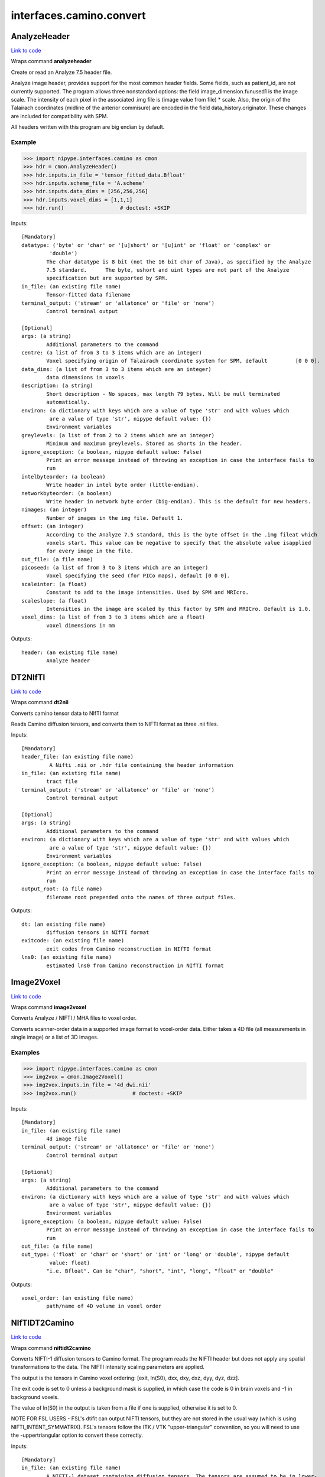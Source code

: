 .. AUTO-GENERATED FILE -- DO NOT EDIT!

interfaces.camino.convert
=========================


.. _nipype.interfaces.camino.convert.AnalyzeHeader:


.. index:: AnalyzeHeader

AnalyzeHeader
-------------

`Link to code <http://github.com/nipy/nipype/tree/9595f272aa4086ea28f7534a8bd05690f60bf6b8/nipype/interfaces/camino/convert.py#L528>`__

Wraps command **analyzeheader**

Create or read an Analyze 7.5 header file.

Analyze image header, provides support for the most common header fields.
Some fields, such as patient_id, are not currently supported. The program allows
three nonstandard options: the field image_dimension.funused1 is the image scale.
The intensity of each pixel in the associated .img file is (image value from file) * scale.
Also, the origin of the Talairach coordinates (midline of the anterior commisure) are encoded
in the field data_history.originator. These changes are included for compatibility with SPM.

All headers written with this program are big endian by default.

Example
~~~~~~~

>>> import nipype.interfaces.camino as cmon
>>> hdr = cmon.AnalyzeHeader()
>>> hdr.inputs.in_file = 'tensor_fitted_data.Bfloat'
>>> hdr.inputs.scheme_file = 'A.scheme'
>>> hdr.inputs.data_dims = [256,256,256]
>>> hdr.inputs.voxel_dims = [1,1,1]
>>> hdr.run()                  # doctest: +SKIP

Inputs::

        [Mandatory]
        datatype: ('byte' or 'char' or '[u]short' or '[u]int' or 'float' or 'complex' or
                 'double')
                The char datatype is 8 bit (not the 16 bit char of Java), as specified by the Analyze
                7.5 standard.      The byte, ushort and uint types are not part of the Analyze
                specification but are supported by SPM.
        in_file: (an existing file name)
                Tensor-fitted data filename
        terminal_output: ('stream' or 'allatonce' or 'file' or 'none')
                Control terminal output

        [Optional]
        args: (a string)
                Additional parameters to the command
        centre: (a list of from 3 to 3 items which are an integer)
                Voxel specifying origin of Talairach coordinate system for SPM, default         [0 0 0].
        data_dims: (a list of from 3 to 3 items which are an integer)
                data dimensions in voxels
        description: (a string)
                Short description - No spaces, max length 79 bytes. Will be null terminated
                automatically.
        environ: (a dictionary with keys which are a value of type 'str' and with values which
                 are a value of type 'str', nipype default value: {})
                Environment variables
        greylevels: (a list of from 2 to 2 items which are an integer)
                Minimum and maximum greylevels. Stored as shorts in the header.
        ignore_exception: (a boolean, nipype default value: False)
                Print an error message instead of throwing an exception in case the interface fails to
                run
        intelbyteorder: (a boolean)
                Write header in intel byte order (little-endian).
        networkbyteorder: (a boolean)
                Write header in network byte order (big-endian). This is the default for new headers.
        nimages: (an integer)
                Number of images in the img file. Default 1.
        offset: (an integer)
                According to the Analyze 7.5 standard, this is the byte offset in the .img fileat which
                voxels start. This value can be negative to specify that the absolute value isapplied
                for every image in the file.
        out_file: (a file name)
        picoseed: (a list of from 3 to 3 items which are an integer)
                Voxel specifying the seed (for PICo maps), default [0 0 0].
        scaleinter: (a float)
                Constant to add to the image intensities. Used by SPM and MRIcro.
        scaleslope: (a float)
                Intensities in the image are scaled by this factor by SPM and MRICro. Default is 1.0.
        voxel_dims: (a list of from 3 to 3 items which are a float)
                voxel dimensions in mm

Outputs::

        header: (an existing file name)
                Analyze header

.. _nipype.interfaces.camino.convert.DT2NIfTI:


.. index:: DT2NIfTI

DT2NIfTI
--------

`Link to code <http://github.com/nipy/nipype/tree/9595f272aa4086ea28f7534a8bd05690f60bf6b8/nipype/interfaces/camino/convert.py#L344>`__

Wraps command **dt2nii**

Converts camino tensor data to NIfTI format

Reads Camino diffusion tensors, and converts them to NIFTI format as three .nii files.

Inputs::

        [Mandatory]
        header_file: (an existing file name)
                 A Nifti .nii or .hdr file containing the header information
        in_file: (an existing file name)
                tract file
        terminal_output: ('stream' or 'allatonce' or 'file' or 'none')
                Control terminal output

        [Optional]
        args: (a string)
                Additional parameters to the command
        environ: (a dictionary with keys which are a value of type 'str' and with values which
                 are a value of type 'str', nipype default value: {})
                Environment variables
        ignore_exception: (a boolean, nipype default value: False)
                Print an error message instead of throwing an exception in case the interface fails to
                run
        output_root: (a file name)
                filename root prepended onto the names of three output files.

Outputs::

        dt: (an existing file name)
                diffusion tensors in NIfTI format
        exitcode: (an existing file name)
                exit codes from Camino reconstruction in NIfTI format
        lns0: (an existing file name)
                estimated lns0 from Camino reconstruction in NIfTI format

.. _nipype.interfaces.camino.convert.Image2Voxel:


.. index:: Image2Voxel

Image2Voxel
-----------

`Link to code <http://github.com/nipy/nipype/tree/9595f272aa4086ea28f7534a8bd05690f60bf6b8/nipype/interfaces/camino/convert.py#L34>`__

Wraps command **image2voxel**

Converts Analyze / NIFTI / MHA files to voxel order.

Converts scanner-order data in a supported image format to voxel-order data.
Either takes a 4D file (all measurements in single image)
or a list of 3D images.

Examples
~~~~~~~~

>>> import nipype.interfaces.camino as cmon
>>> img2vox = cmon.Image2Voxel()
>>> img2vox.inputs.in_file = '4d_dwi.nii'
>>> img2vox.run()                  # doctest: +SKIP

Inputs::

        [Mandatory]
        in_file: (an existing file name)
                4d image file
        terminal_output: ('stream' or 'allatonce' or 'file' or 'none')
                Control terminal output

        [Optional]
        args: (a string)
                Additional parameters to the command
        environ: (a dictionary with keys which are a value of type 'str' and with values which
                 are a value of type 'str', nipype default value: {})
                Environment variables
        ignore_exception: (a boolean, nipype default value: False)
                Print an error message instead of throwing an exception in case the interface fails to
                run
        out_file: (a file name)
        out_type: ('float' or 'char' or 'short' or 'int' or 'long' or 'double', nipype default
                 value: float)
                "i.e. Bfloat". Can be "char", "short", "int", "long", "float" or "double"

Outputs::

        voxel_order: (an existing file name)
                path/name of 4D volume in voxel order

.. _nipype.interfaces.camino.convert.NIfTIDT2Camino:


.. index:: NIfTIDT2Camino

NIfTIDT2Camino
--------------

`Link to code <http://github.com/nipy/nipype/tree/9595f272aa4086ea28f7534a8bd05690f60bf6b8/nipype/interfaces/camino/convert.py#L409>`__

Wraps command **niftidt2camino**

Converts NIFTI-1 diffusion tensors to Camino format. The program reads the
NIFTI header but does not apply any spatial transformations to the data. The
NIFTI intensity scaling parameters are applied.

The output is the tensors in Camino voxel ordering: [exit, ln(S0), dxx, dxy,
dxz, dyy, dyz, dzz].

The exit code is set to 0 unless a background mask is supplied, in which case
the code is 0 in brain voxels and -1 in background voxels.

The value of ln(S0) in the output is taken from a file if one is supplied,
otherwise it is set to 0.

NOTE FOR FSL USERS - FSL's dtifit can output NIFTI tensors, but they are not
stored in the usual way (which is using NIFTI_INTENT_SYMMATRIX). FSL's
tensors follow the ITK / VTK "upper-triangular" convention, so you will need
to use the -uppertriangular option to convert these correctly.

Inputs::

        [Mandatory]
        in_file: (an existing file name)
                A NIFTI-1 dataset containing diffusion tensors. The tensors are assumed to be in lower-
                triangular order as specified by the NIFTI standard for the storage of symmetric
                matrices. This file should be either a .nii or a .hdr file.
        terminal_output: ('stream' or 'allatonce' or 'file' or 'none')
                Control terminal output

        [Optional]
        args: (a string)
                Additional parameters to the command
        bgmask: (an existing file name)
                Binary valued brain / background segmentation, may be a raw binary file (specify type
                with -maskdatatype) or a supported image file.
        environ: (a dictionary with keys which are a value of type 'str' and with values which
                 are a value of type 'str', nipype default value: {})
                Environment variables
        ignore_exception: (a boolean, nipype default value: False)
                Print an error message instead of throwing an exception in case the interface fails to
                run
        lns0_file: (an existing file name)
                File containing the log of the unweighted signal for each voxel, may be a raw binary
                file (specify type with -inputdatatype) or a supported image file.
        out_file: (a file name)
        s0_file: (an existing file name)
                File containing the unweighted signal for each voxel, may be a raw binary file (specify
                type with -inputdatatype) or a supported image file.
        scaleinter: (a float)
                A value v in the diffusion tensor is scaled to v * s + i. This is applied after any
                scaling specified by the input image. Default is 0.0.
        scaleslope: (a float)
                A value v in the diffusion tensor is scaled to v * s + i. This is applied after any
                scaling specified by the input image. Default is 1.0.
        uppertriangular: (a boolean)
                Specifies input in upper-triangular (VTK style) order.

Outputs::

        out_file: (a file name)
                diffusion tensors data in Camino format

.. _nipype.interfaces.camino.convert.ProcStreamlines:


.. index:: ProcStreamlines

ProcStreamlines
---------------

`Link to code <http://github.com/nipy/nipype/tree/9595f272aa4086ea28f7534a8bd05690f60bf6b8/nipype/interfaces/camino/convert.py#L248>`__

Wraps command **procstreamlines**

Process streamline data

This program does post-processing of streamline output from track. It can either output streamlines or connection probability maps.
 * http://web4.cs.ucl.ac.uk/research/medic/camino/pmwiki/pmwiki.php?n=Man.procstreamlines

Examples
~~~~~~~~

>>> import nipype.interfaces.camino as cmon
>>> proc = cmon.ProcStreamlines()
>>> proc.inputs.in_file = 'tract_data.Bfloat'
>>> proc.inputs.outputtracts = 'oogl'
>>> proc.run()                  # doctest: +SKIP

Inputs::

        [Mandatory]
        in_file: (an existing file name)
                data file
        terminal_output: ('stream' or 'allatonce' or 'file' or 'none')
                Control terminal output

        [Optional]
        allowmultitargets: (a boolean)
                Allows streamlines to connect to multiple target volumes.
        args: (a string)
                Additional parameters to the command
        datadims: (a list of from 3 to 3 items which are an integer)
                data dimensions in voxels
        directional: (a list of from 3 to 3 items which are an integer)
                Splits the streamlines at the seed point and computes separate connection probabilities
                for each segment. Streamline segments are grouped according to their dot product with
                the vector (X, Y, Z). The ideal vector will be tangential to the streamline trajectory
                at the seed, such that the streamline projects from the seed along (X, Y, Z) and -(X, Y,
                Z). However, it is only necessary for the streamline trajectory to not be orthogonal to
                (X, Y, Z).
        discardloops: (a boolean)
                This option allows streamlines to enter a waypoint exactly once. After the streamline
                leaves the waypoint, the entire streamline is discarded upon a second entry to the
                waypoint.
        environ: (a dictionary with keys which are a value of type 'str' and with values which
                 are a value of type 'str', nipype default value: {})
                Environment variables
        gzip: (a boolean)
                save the output image in gzip format
        ignore_exception: (a boolean, nipype default value: False)
                Print an error message instead of throwing an exception in case the interface fails to
                run
        inputmodel: ('raw' or 'voxels', nipype default value: raw)
                input model type (raw or voxels)
        iterations: (a float)
                Number of streamlines generated for each seed. Not required when outputting streamlines,
                but needed to create PICo images. The default is 1 if the output is streamlines, and
                5000 if the output is connection probability images.
        maxtractlength: (an integer)
                maximum length of tracts
        maxtractpoints: (an integer)
                maximum number of tract points
        mintractlength: (an integer)
                minimum length of tracts
        mintractpoints: (an integer)
                minimum number of tract points
        noresample: (a boolean)
                Disables resampling of input streamlines. Resampling is automatically disabled if the
                input model is voxels.
        out_file: (a file name)
        outputacm: (a boolean)
                output all tracts in a single connection probability map (Analyze image)
        outputcbs: (a boolean)
                outputs connectivity-based segmentation maps; requires target outputfile
        outputcp: (a boolean)
                output the connection probability map (Analyze image, float)
        outputsc: (a boolean)
                output the connection probability map (raw streamlines, int)
        outputtracts: ('raw' or 'voxels' or 'oogl', nipype default value: raw)
                output tract file type
        regionindex: (an integer)
                index of specific region to process
        resamplestepsize: (a float)
                Each point on a streamline is tested for entry into target, exclusion or waypoint
                volumes. If the length between points on a tract is not much smaller than the voxel
                length, then streamlines may pass through part of a voxel without being counted. To
                avoid this, the program resamples streamlines such that the step size is one tenth of
                the smallest voxel dimension in the image. This increases the size of raw or oogl
                streamline output and incurs some performance penalty. The resample resolution can be
                controlled with this option or disabled altogether by passing a negative step size or by
                passing the -noresample option.
        seedpointmm: (a list of from 3 to 3 items which are an integer)
                The coordinates of a single seed point for tractography in mm
        seedpointvox: (a list of from 3 to 3 items which are an integer)
                The coordinates of a single seed point for tractography in voxels
        truncateinexclusion: (a boolean)
                Retain segments of a streamline before entry to an exclusion ROI.
        truncateloops: (a boolean)
                This option allows streamlines to enter a waypoint exactly once. After the streamline
                leaves the waypoint, it is truncated upon a second entry to the waypoint.
        voxeldims: (a list of from 3 to 3 items which are an integer)
                voxel dimensions in mm

Outputs::

        proc: (an existing file name)
                Processed Streamlines

.. _nipype.interfaces.camino.convert.TractShredder:


.. index:: TractShredder

TractShredder
-------------

`Link to code <http://github.com/nipy/nipype/tree/9595f272aa4086ea28f7534a8bd05690f60bf6b8/nipype/interfaces/camino/convert.py#L292>`__

Wraps command **tractshredder**

Extracts bunches of streamlines.

tractshredder works in a similar way to shredder, but processes streamlines instead of scalar data.
The input is raw streamlines, in the format produced by track or procstreamlines.

The program first makes an initial offset of offset tracts.  It then reads and outputs a group of
bunchsize tracts, skips space tracts, and repeats until there is no more input.

Examples
~~~~~~~~

>>> import nipype.interfaces.camino as cmon
>>> shred = cmon.TractShredder()
>>> shred.inputs.in_file = 'tract_data.Bfloat'
>>> shred.inputs.offset = 0
>>> shred.inputs.bunchsize = 1
>>> shred.inputs.space = 2
>>> shred.run()                  # doctest: +SKIP

Inputs::

        [Mandatory]
        in_file: (an existing file name)
                tract file
        terminal_output: ('stream' or 'allatonce' or 'file' or 'none')
                Control terminal output

        [Optional]
        args: (a string)
                Additional parameters to the command
        bunchsize: (an integer)
                reads and outputs a group of bunchsize tracts
        environ: (a dictionary with keys which are a value of type 'str' and with values which
                 are a value of type 'str', nipype default value: {})
                Environment variables
        ignore_exception: (a boolean, nipype default value: False)
                Print an error message instead of throwing an exception in case the interface fails to
                run
        offset: (an integer)
                initial offset of offset tracts
        out_file: (a file name)
        space: (an integer)
                skips space tracts

Outputs::

        shredded: (an existing file name)
                Shredded tract file

.. _nipype.interfaces.camino.convert.VtkStreamlines:


.. index:: VtkStreamlines

VtkStreamlines
--------------

`Link to code <http://github.com/nipy/nipype/tree/9595f272aa4086ea28f7534a8bd05690f60bf6b8/nipype/interfaces/camino/convert.py#L148>`__

Wraps command **vtkstreamlines**

Use vtkstreamlines to convert raw or voxel format streamlines to VTK polydata

Examples
~~~~~~~~

>>> import nipype.interfaces.camino as cmon
>>> vtk = cmon.VtkStreamlines()
>>> vtk.inputs.in_file = 'tract_data.Bfloat'
>>> vtk.inputs.voxeldims = [1,1,1]
>>> vtk.run()                  # doctest: +SKIP

Inputs::

        [Mandatory]
        in_file: (an existing file name)
                data file
        terminal_output: ('stream' or 'allatonce' or 'file' or 'none')
                Control terminal output

        [Optional]
        args: (a string)
                Additional parameters to the command
        colourorient: (a boolean)
                Each point on the streamline is coloured by the local orientation.
        environ: (a dictionary with keys which are a value of type 'str' and with values which
                 are a value of type 'str', nipype default value: {})
                Environment variables
        ignore_exception: (a boolean, nipype default value: False)
                Print an error message instead of throwing an exception in case the interface fails to
                run
        inputmodel: ('raw' or 'voxels', nipype default value: raw)
                input model type (raw or voxels)
        interpolate: (a boolean)
                the scalar value at each point on the streamline is calculated by trilinear
                interpolation
        interpolatescalars: (a boolean)
                the scalar value at each point on the streamline is calculated by trilinear
                interpolation
        out_file: (a file name)
        voxeldims: (a list of from 3 to 3 items which are an integer)
                voxel dimensions in mm

Outputs::

        vtk: (an existing file name)
                Streamlines in VTK format
